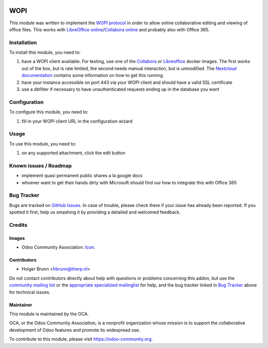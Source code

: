 .. image:: https://img.shields.io/badge/licence-AGPL--3-blue.svg
    :target: http://www.gnu.org/licenses/agpl-3.0-standalone.html
    :alt: License: AGPL-3

====
WOPI
====

This module was written to implement the `WOPI protocol <http://wopi.readthedocs.io/projects/wopirest>`_ in order to allow online collaborative editing and viewing of office files. This works with `LibreOffice online <https://wiki.documentfoundation.org/Development/LibreOffice_Online>`_/`Collabora online <https://www.collaboraoffice.com/collabora-online>`_ and probably also with Office 365.

Installation
============

To install this module, you need to:

#. have a WOPI client available. For testing, use one of the `Collabora <https://hub.docker.com/r/collabora/code>`_ or `Libreoffice <https://hub.docker.com/r/libreoffice/online/>`_ docker images. The first works out of the box, but is rate limited, the second needs manual interaction, but is unmodified. The `Nextcloud documentation <https://nextcloud.com/collaboraonline/>`_ contains some information on how to get this running
#. have your instance accessible on port 443 via your WOPI client and should have a valid SSL certificate
#. use a dbfilter if necessary to have unauthenticated requests ending up in the database you want

Configuration
=============

To configure this module, you need to:

#. fill in your WOPI client URL in the configuration wizard

Usage
=====

To use this module, you need to:

#. on any supported attachment, click the edit button

.. image:: https://odoo-community.org/website/image/ir.attachment/5784_f2813bd/datas
    :alt: Try me on Runbot
    :target: https://runbot.odoo-community.org/runbot/118/8.0

Known issues / Roadmap
======================

* implement quasi permanent public shares a la google docs
* whoever want to get their hands dirty with Microsoft should find our how to integrate this with Office 365

Bug Tracker
===========

Bugs are tracked on `GitHub Issues
<https://github.com/OCA/knowledge/issues>`_. In case of trouble, please
check there if your issue has already been reported. If you spotted it first,
help us smashing it by providing a detailed and welcomed feedback.

Credits
=======

Images
------

* Odoo Community Association: `Icon <https://github.com/OCA/maintainer-tools/blob/master/template/module/static/description/icon.svg>`_.

Contributors
------------

* Holger Brunn <hbrunn@therp.nl>

Do not contact contributors directly about help with questions or problems concerning this addon, but use the `community mailing list <mailto:community@mail.odoo.com>`_ or the `appropriate specialized mailinglist <https://odoo-community.org/groups>`_ for help, and the bug tracker linked in `Bug Tracker`_ above for technical issues.

Maintainer
----------

.. image:: https://odoo-community.org/logo.png
   :alt: Odoo Community Association
   :target: https://odoo-community.org

This module is maintained by the OCA.

OCA, or the Odoo Community Association, is a nonprofit organization whose
mission is to support the collaborative development of Odoo features and
promote its widespread use.

To contribute to this module, please visit https://odoo-community.org.
